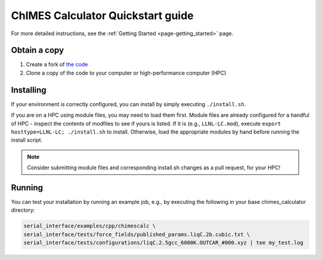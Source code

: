 ChIMES Calculator Quickstart guide
=============================================

For more detailed instructions, see the :ref:`Getting Started <page-getting_started>` page.

Obtain a copy
######################

1. Create a fork of `the code <https://github.com/rk-lindsey/chimes_calculator>`_
2. Clone a copy of the code to your computer or high-performance computer (HPC)


Installing
######################

If your environment is correctly configured, you can install by simply executing ``./install.sh``.

If you are on a HPC using module files, you may need to load them first. Module files are already configured for a handful of HPC - inspect the contents of modfiles to see if
yours is listed. If it is (e.g., ``LLNL-LC.mod``), execute ``export hosttype=LLNL-LC; ./install.sh`` to install. Otherwise, load the appropriate modules by hand before running the
install script.

.. Note :: 

   Consider submitting module files and corresponding install.sh changes as a pull request, for your HPC!
   
Running
######################


You can test your installation by running an example job, e.g., by executing the following in your base chimes_calculator directory:


.. code-block:: bash
    
    serial_interface/examples/cpp/chimescalc \
    serial_interface/tests/force_fields/published_params.liqC.2b.cubic.txt \
    serial_interface/tests/configurations/liqC.2.5gcc_6000K.OUTCAR_#000.xyz | tee my_test.log 
 
